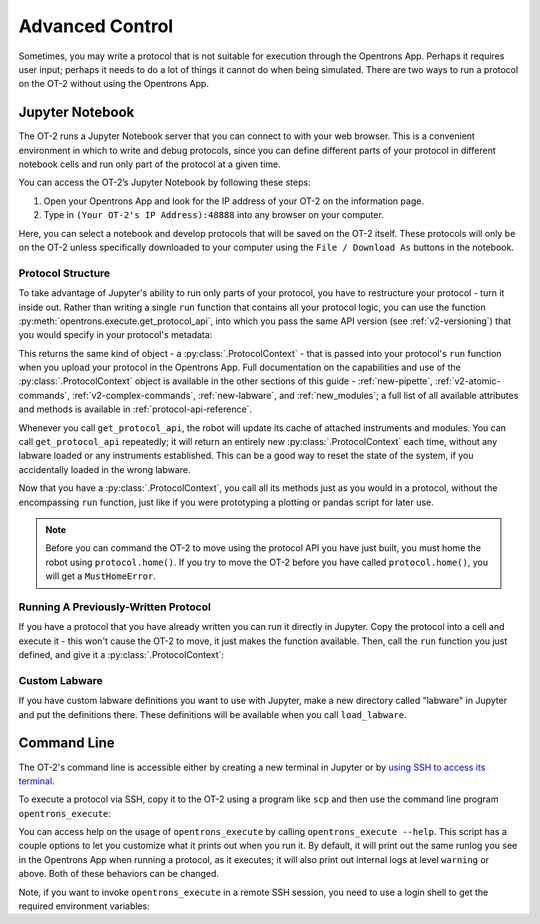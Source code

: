 .. _advanced-control:

Advanced Control
================

Sometimes, you may write a protocol that is not suitable for execution through the Opentrons App. Perhaps it requires user input; perhaps it needs to do a lot of things it cannot do when being simulated. There are two ways to run a protocol on the OT-2 without using the Opentrons App.

Jupyter Notebook
----------------

The OT-2 runs a Jupyter Notebook server that you can connect to with your web browser. This is a convenient environment in which to write and debug protocols, since you can define different parts of your protocol in different notebook cells and run only part of the protocol at a given time.

You can access the OT-2’s Jupyter Notebook by following these steps:

1. Open your Opentrons App and look for the IP address of your OT-2 on the information page.
2. Type in ``(Your OT-2's IP Address):48888`` into any browser on your computer.

Here, you can select a notebook and develop protocols that will be saved on the OT-2 itself. These protocols will only be on the OT-2 unless specifically downloaded to your computer using the ``File / Download As`` buttons in the notebook.

Protocol Structure
++++++++++++++++++

To take advantage of Jupyter's ability to run only parts of your protocol, you have to restructure your protocol - turn it inside out. Rather than writing a single ``run`` function that contains all your protocol logic, you can use the function :py:meth:`opentrons.execute.get_protocol_api`, into which you pass the same API version (see :ref:`v2-versioning`) that you would specify in your protocol's metadata:

.. code-block:: python
    :substitutions:

    import opentrons.execute
    protocol = opentrons.execute.get_protocol_api('|apiLevel|')
    protocol.home()


This returns the same kind of object - a :py:class:`.ProtocolContext` - that is passed into your protocol's ``run`` function when you upload your protocol in the Opentrons App. Full documentation on the capabilities and use of the :py:class:`.ProtocolContext` object is available in the other sections of this guide - :ref:`new-pipette`, :ref:`v2-atomic-commands`, :ref:`v2-complex-commands`, :ref:`new-labware`, and :ref:`new_modules`; a full list of all available attributes and methods is available in :ref:`protocol-api-reference`.

Whenever you call ``get_protocol_api``, the robot will update its cache of attached instruments and modules. You can call ``get_protocol_api`` repeatedly; it will return an entirely new :py:class:`.ProtocolContext` each time, without any labware loaded or any instruments established. This can be a good way to reset the state of the system, if you accidentally loaded in the wrong labware.

Now that you have a :py:class:`.ProtocolContext`, you call all its methods just
as you would in a protocol, without the encompassing ``run`` function, just like
if you were prototyping a plotting or pandas script for later use.

.. note::

    Before you can command the OT-2 to move using the protocol API you have just
    built, you must home the robot using ``protocol.home()``. If you try to move
    the OT-2 before you have called ``protocol.home()``, you will get a
    ``MustHomeError``.


Running A Previously-Written Protocol
+++++++++++++++++++++++++++++++++++++

If you have a protocol that you have already written you can run it directly in Jupyter. Copy the protocol into a cell and execute it - this won't cause the OT-2 to move, it just makes the function available. Then, call the ``run`` function you just defined, and give it a :py:class:`.ProtocolContext`:

.. code-block:: python
    :substitutions:

   import opentrons.execute
   from opentrons import protocol_api
   def run(protocol: protocol_api.ProtocolContext):
       # the contents of your protocol are here...

   protocol = opentrons.execute.get_protocol_api('|apiLevel|')
   run(protocol)  # your protocol will now run


Custom Labware
++++++++++++++

If you have custom labware definitions you want to use with Jupyter, make a new directory called "labware" in Jupyter and put the definitions there. These definitions will be available when you call ``load_labware``.


Command Line
------------

The OT-2's command line is accessible either by creating a new terminal in Jupyter or by `using SSH to access its terminal <https://support.opentrons.com/en/articles/3203681>`_.

To execute a protocol via SSH, copy it to the OT-2 using a program like ``scp`` and then use the command line program ``opentrons_execute``:

.. prompt:: bash

   opentrons_execute /data/my_protocol.py


You can access help on the usage of ``opentrons_execute`` by calling ``opentrons_execute --help``. This script has a couple options to let you customize what it prints out when you run it. By default, it will print out the same runlog you see in the Opentrons App when running a protocol, as it executes; it will also print out internal logs at level ``warning`` or above. Both of these behaviors can be changed.

Note, if you want to invoke ``opentrons_execute`` in a remote SSH session, you need to use a login shell to get the required environment variables:

.. prompt:: bash

   ssh root@$ROBOT_IP 'sh -l -c "opentrons_execute /data/my_protocol.py"'
